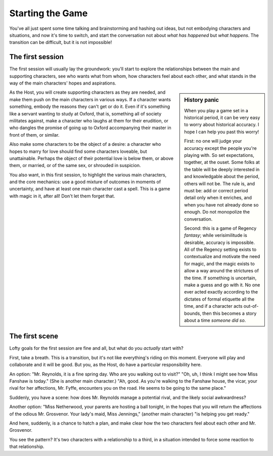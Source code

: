 =================
Starting the Game
=================

You've all just spent some time talking and brainstorming and hashing
out ideas, but not embodying characters and situations, and now it's
time to switch, and start the conversation not about *what has happened*
but *what happens*. The transition can be difficult, but it is not
impossible!

The first session
-----------------

The first session will usually lay the groundwork: you'll start to
explore the relationships between the main and supporting characters,
see who wants what from whom, how characters feel about each other, and
what stands in the way of the main characters' hopes and aspirations.

.. sidebar:: History panic

   When you play a game set in a historical period, it can be very easy
   to worry about historical accuracy. I hope I can help you past this
   worry!

   First: no one will judge your accuracy except the people you're
   playing with. So set expectations, together, at the ouset. Some folks
   at the table will be deeply interested in and knowledgable about the
   period, others will not be. The rule is, and must be: add or correct
   period detail only when it enriches, and when you have not already
   done so enough. Do not monopolize the conversation.

   Second: this is a game of Regency *fantasy*; while verisimilitude is
   desirable, accuracy is impossible. All of the Regency setting exists
   to contextualize and motivate the need for magic, and the magic
   exists to allow a way around the strictures of the time. If something
   is uncertain, make a guess and go with it. No one ever acted exactly
   according to the dictates of formal etiquette all the time, and if a
   character acts out-of-bounds, then this becomes a story about a time
   *someone did so*.

As the Host, you will create supporting characters as they are needed,
and make them push on the main characters in various ways. If a
character wants something, embody the reasons they can't get or do it.
Even if it's something like a servant wanting to study at Oxford, that
is, something all of society militates against, make a character who
laughs at them for their erudition, or who dangles the promise of going
up to Oxford accompanying their master in front of them, or similar.

Also make some characters to be the object of a desire: a character who
hopes to marry for love should find some characters loveable, but
unattainable. Perhaps the object of their potential love is below them,
or above them, or married, or of the same sex, or shrouded in suspicion.

You also want, in this first session, to highlight the various main
characters, and the core mechanics: use a good mixture of outcomes in
moments of uncertainty, and have at least one main character cast a
spell. This is a game with magic in it, after all! Don't let them forget
that.

The first scene
---------------

Lofty goals for the first session are fine and all, but what do you
*actually* start with?

First, take a breath. This is a transition, but it's not like
everything's riding on this moment. Everyone will play and collaborate
and it will be good. But you, as the Host, do have a particular
responsibility here.

An option: "Mr. Reynolds, it is a fine spring day. Who are you walking
out to visit?" "Oh, uh, I think I might see how Miss Fanshaw is today."
(She is another main character.) "Ah, good. As you're walking to the
Fanshaw house, the vicar, your rival for her affections, Mr. Fyffe,
encounters you on the road. He seems to be going to the same place."

Suddenly, you have a scene: how does Mr. Reynolds manage a potential
rival, and the likely social awkwardness?

Another option: "Miss Netherwood, your parents are hosting a ball
tonight, in the hopes that you will return the affections of the odious
Mr. Grosvenor. Your lady's maid, Miss Jennings," (another main
character) "is helping you get ready."

And here, suddenly, is a chance to hatch a plan, and make clear how the
two characters feel about each other and Mr. Grosvenor.

You see the pattern? It's two characters with a relationship to a third,
in a situation intended to force some reaction to that relationship.
